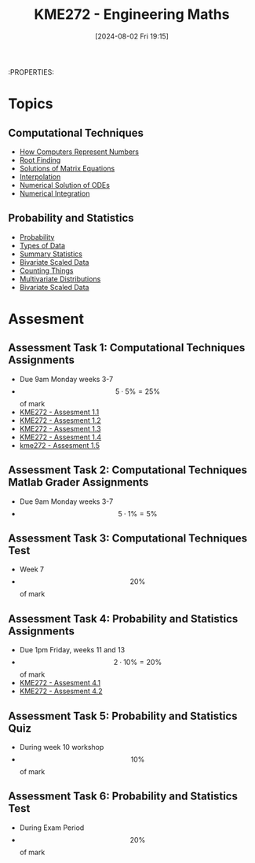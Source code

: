 :PROPERTIES:
:ID:       04de9c80-d72f-4472-8489-b9c54154baf6
:END:
#+title: KME272 - Engineering Maths
#+date: [2024-08-02 Fri 19:15]
:PROPERTIES:
#+STARTUP: latexpreview
#+FILETAGS: :UTAS:2024:

* Topics
** Computational Techniques
- [[id:9ff1e7f6-b6f2-447b-81b9-f64b89a9d834][How Computers Represent Numbers]]
- [[id:dc6ece72-c6c1-4317-9bbc-f8de60766b23][Root Finding]]
- [[id:3a948b0c-e597-4007-9a11-e84b73a560ba][Solutions of Matrix Equations]]
- [[id:844ebf39-6e0e-402c-a845-affbe92accc3][Interpolation]]
- [[id:2a1c15f9-8be3-4510-906c-bacc45b75068][Numerical Solution of ODEs]]
- [[id:84252b32-2d80-4702-91f3-762e69a33f0a][Numerical Integration]]
** Probability and Statistics
 - [[id:6c7a8528-056a-47ae-86cb-1a364a19c834][Probability]]
 - [[id:60bdc443-99c4-4493-9eba-f097aac5499b][Types of Data]]
 - [[id:0c312557-bf46-466a-9a24-ca908f9f4e14][Summary Statistics]]
 - [[id:1a8af1c6-6ed5-4f19-bccc-7acd5c1e6e1a][Bivariate Scaled Data]]
 - [[id:90956edf-117a-447a-9284-d291dd3847a2][Counting Things]]
 - [[id:82d5f26e-56d8-4de0-b8b9-ab71709d518b][Multivariate Distributions]]
 - [[id:1a8af1c6-6ed5-4f19-bccc-7acd5c1e6e1a][Bivariate Scaled Data]]
* Assesment
** Assessment Task 1: Computational Techniques Assignments
- Due 9am Monday weeks 3-7
- \[5 \cdot 5\%=25\%\] of mark
- [[id:cf75035b-5250-4db9-b2c1-51c0086575d9][KME272 - Assesment 1.1]]
- [[id:2bc9a183-0cf3-45fa-9c16-81de9c714e8f][KME272 - Assesment 1.2]]
- [[id:48d046e6-9f39-44ef-ab20-455e13bb9282][KME272 - Assesment 1.3]]
- [[id:a77847e5-4148-48a0-8aaa-dc2c4234dbfb][KME272 - Assesment 1.4]]
- [[id:cabe2107-f822-4e95-95cf-9bf3a6c3550d][kme272 - Assesment 1.5]]
** Assessment Task 2: Computational Techniques Matlab Grader Assignments
- Due 9am Monday weeks 3-7
- \[5 \cdot 1\% = 5\%\]
** Assessment Task 3: Computational Techniques Test
- Week 7
- \[20\%\] of mark
** Assessment Task 4: Probability and Statistics Assignments
- Due 1pm Friday, weeks 11 and 13
- \[2 \cdot 10\% =20\%\] of mark
- [[id:fb866e0b-9934-4d65-8690-fb73e8c3e1d0][KME272 - Assesment 4.1]]
- [[id:478cc0be-9fdb-491c-b4f3-f26c12f61de7][KME272 - Assesment 4.2]]
** Assessment Task 5: Probability and Statistics Quiz
- During week 10 workshop
- \[10\%\] of mark
** Assessment Task 6: Probability and Statistics Test
- During Exam Period
- \[20\%\] of mark
